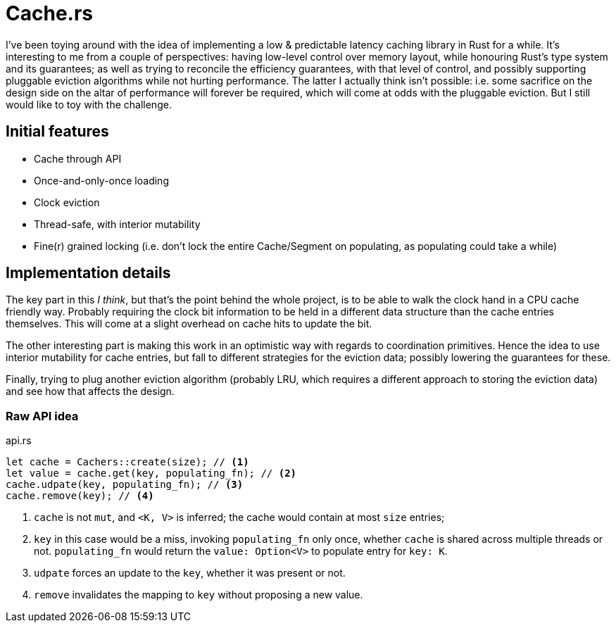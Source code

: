 # Cache.rs

I've been toying around with the idea of implementing a low & predictable latency caching library in Rust for a while.
It's interesting to me from a couple of perspectives: having low-level control over memory layout, while honouring
Rust's type system and its guarantees; as well as trying to reconcile the efficiency guarantees, with that level of
control, and possibly supporting pluggable eviction algorithms while not hurting performance. The latter I actually
think isn't possible: i.e. some sacrifice on the design side on the altar of performance will forever be required,
which will come at odds with the pluggable eviction. But I still would like to toy with the challenge.

## Initial features

- Cache through API
- Once-and-only-once loading
- Clock eviction
- Thread-safe, with interior mutability
- Fine(r) grained locking (i.e. don't lock the entire Cache/Segment on populating, as populating could take a while)

## Implementation details

The key part in this _I think_, but that's the point behind the whole project, is to be able to walk the clock hand in
a CPU cache friendly way. Probably requiring the clock bit information to be held in a different data structure than
the cache entries themselves. This will come at a slight overhead on cache hits to update the bit.

The other interesting part is making this work in an optimistic way with regards to coordination primitives. Hence the
idea to use interior mutability for cache entries, but fall to different strategies for the eviction data; possibly
lowering the guarantees for these.

Finally, trying to plug another eviction algorithm (probably LRU, which requires a different approach to storing the
eviction data) and see how that affects the design.

### Raw API idea

.api.rs
[source,rust]
----
let cache = Cachers::create(size); // <1>
let value = cache.get(key, populating_fn); // <2>
cache.udpate(key, populating_fn); // <3>
cache.remove(key); // <4>
----
<1> `cache` is not `mut`, and `<K, V>` is inferred; the cache would contain at most `size` entries;
<2> `key` in this case would be a miss, invoking `populating_fn` only once, whether `cache` is shared across multiple
threads or not. `populating_fn` would return the `value: Option<V>` to populate entry for `key: K`.
<3> `udpate` forces an update to the `key`, whether it was present or not.
<4> `remove` invalidates the mapping to `key` without proposing a new value.
